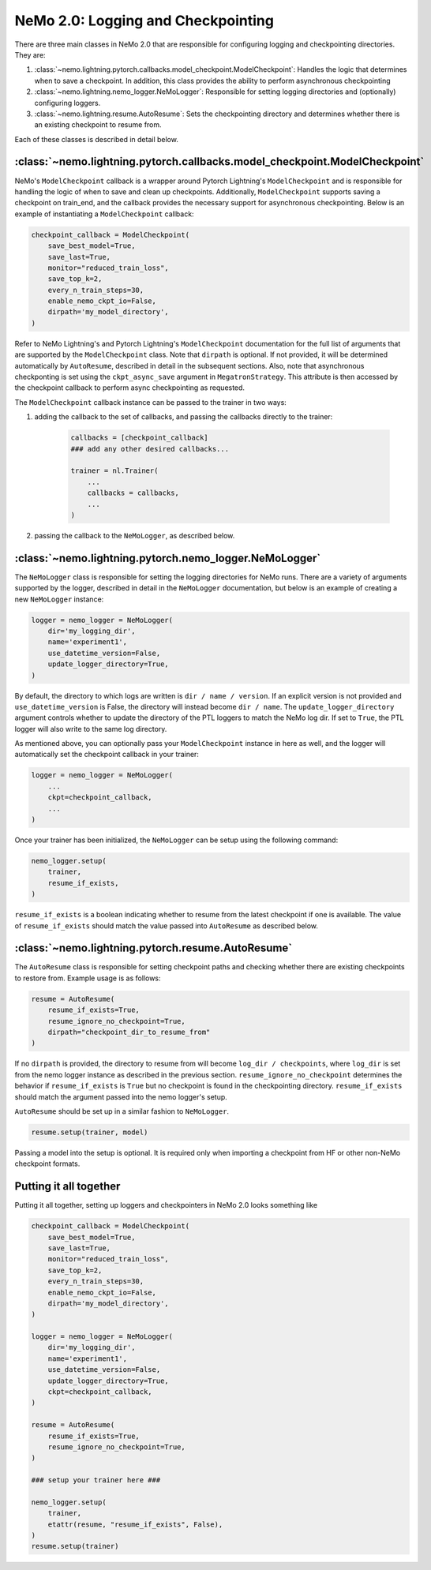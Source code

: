 .. _logging-checkpointing-label:

NeMo 2.0: Logging and Checkpointing
==================

There are three main classes in NeMo 2.0 that are responsible for configuring logging and checkpointing directories. They are:

1. :class:`~nemo.lightning.pytorch.callbacks.model_checkpoint.ModelCheckpoint`: Handles the logic that determines when to save a checkpoint. In addition, this class provides the ability to perform asynchronous checkpointing
2. :class:`~nemo.lightning.nemo_logger.NeMoLogger`: Responsible for setting logging directories and (optionally) configuring loggers.
3. :class:`~nemo.lightning.resume.AutoResume`: Sets the checkpointing directory and determines whether there is an existing checkpoint to resume from. 

Each of these classes is described in detail below. 

:class:`~nemo.lightning.pytorch.callbacks.model_checkpoint.ModelCheckpoint`
^^^^^^^^^^^^^^^^^^^^^^^^^^^^^^^^^^^^^^^^^^^^^^^^^^^^^^^^^^^^^^^^^^^^^^^

NeMo's ``ModelCheckpoint`` callback is a wrapper around Pytorch Lightning's ``ModelCheckpoint`` and is responsible for handling the logic of when to
save and clean up checkpoints. Additionally, ``ModelCheckpoint`` supports saving a checkpoint on train_end, and the callback provides the necessary support for
asynchronous checkpointing. Below is an example of instantiating a ``ModelCheckpoint`` callback:

.. code-block:: python

    checkpoint_callback = ModelCheckpoint(
        save_best_model=True,
        save_last=True,
        monitor="reduced_train_loss",
        save_top_k=2,
        every_n_train_steps=30,
        enable_nemo_ckpt_io=False,
        dirpath='my_model_directory',
    )

Refer to NeMo Lightning's and Pytorch Lightning's ``ModelCheckpoint`` documentation for the full list of arguments that are supported by the
``ModelCheckpoint`` class. Note that ``dirpath`` is optional. If not provided, it will be determined automatically by ``AutoResume``, described
in detail in the subsequent sections. Also, note that asynchronous checkponting is set using the ``ckpt_async_save`` argument in ``MegatronStrategy``.
This attribute is then accessed by the checkpoint callback to perform async checkpointing as requested.

The ``ModelCheckpoint`` callback instance can be passed to the trainer in two ways:

1. adding the callback to the set of callbacks, and passing the callbacks directly to the trainer:

    .. code-block:: python

        callbacks = [checkpoint_callback]
        ### add any other desired callbacks...

        trainer = nl.Trainer(
            ...
            callbacks = callbacks,
            ...
        )

2. passing the callback to the ``NeMoLogger``, as described below.


:class:`~nemo.lightning.pytorch.nemo_logger.NeMoLogger`
^^^^^^^^^^^^^^^^^^^^^^^^^^^^^^^^^^^^^^^^^^^^^^^^^^^

The ``NeMoLogger`` class is responsible for setting the logging directories for NeMo runs. There are
a variety of arguments supported by the logger, described in detail in the ``NeMoLogger`` documentation,
but below is an example of creating a new ``NeMoLogger`` instance:

.. code-block:: python

    logger = nemo_logger = NeMoLogger(
        dir='my_logging_dir',
        name='experiment1',
        use_datetime_version=False,
        update_logger_directory=True,
    )


By default, the directory to which logs are written is ``dir / name / version``. If an
explicit version is not provided and ``use_datetime_version`` is False, the directory will instead become
``dir / name``. The  ``update_logger_directory`` argument controls whether to update the directory of the PTL loggers
to match the NeMo log dir. If set to ``True``, the PTL logger will also write to the same log directory.

As mentioned above, you can optionally pass your ``ModelCheckpoint`` instance in here as well, and the logger
will automatically set the checkpoint callback in your trainer:

.. code-block:: python

    logger = nemo_logger = NeMoLogger(
        ...
        ckpt=checkpoint_callback,
        ...
    )

Once your trainer has been initialized, the ``NeMoLogger`` can be setup using the following command:


.. code-block:: python

    nemo_logger.setup(
        trainer,
        resume_if_exists,
    )

``resume_if_exists`` is a boolean indicating whether to resume from the latest checkpoint if
one is available. The value of ``resume_if_exists`` should match the value passed into ``AutoResume``
as described below.

:class:`~nemo.lightning.pytorch.resume.AutoResume`
^^^^^^^^^^^^^^^^^^^^^^^^^^^^^^^^^^^^^^^^^^^^^^^^^^^

The ``AutoResume`` class is responsible for setting checkpoint paths and checking whether there
are existing checkpoints to restore from. Example usage is as follows:

.. code-block:: python

    resume = AutoResume(
        resume_if_exists=True,
        resume_ignore_no_checkpoint=True,
        dirpath="checkpoint_dir_to_resume_from"
    )

If no ``dirpath`` is provided, the directory to resume from will become ``log_dir / checkpoints``, where
``log_dir`` is set from the nemo logger instance as described in the previous section. ``resume_ignore_no_checkpoint``
determines the behavior if ``resume_if_exists`` is ``True`` but no checkpoint is found in the checkpointing
directory. ``resume_if_exists`` should  match the argument passed into the nemo logger's setup. 

``AutoResume`` should be set up in a similar fashion to ``NeMoLogger``.

.. code-block:: python

    resume.setup(trainer, model)


Passing a model into the setup is optional. It is required only when importing a checkpoint from HF or other non-NeMo checkpoint formats.


Putting it all together
^^^^^^^^^^^^^^^^^^^^^^^

Putting it all together, setting up loggers and checkpointers in NeMo 2.0 looks something like 

.. code-block:: python

    checkpoint_callback = ModelCheckpoint(
        save_best_model=True,
        save_last=True,
        monitor="reduced_train_loss",
        save_top_k=2,
        every_n_train_steps=30,
        enable_nemo_ckpt_io=False,
        dirpath='my_model_directory',
    )

    logger = nemo_logger = NeMoLogger(
        dir='my_logging_dir',
        name='experiment1',
        use_datetime_version=False,
        update_logger_directory=True,
        ckpt=checkpoint_callback,
    )

    resume = AutoResume(
        resume_if_exists=True,
        resume_ignore_no_checkpoint=True,
    )

    ### setup your trainer here ###

    nemo_logger.setup(
        trainer,
        etattr(resume, "resume_if_exists", False),
    )
    resume.setup(trainer)
